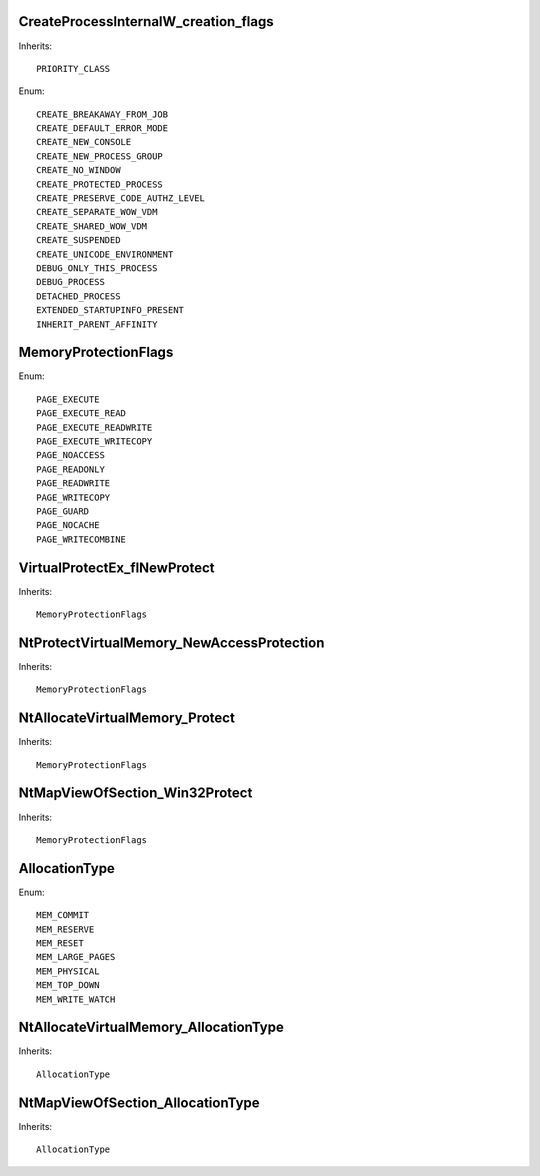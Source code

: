CreateProcessInternalW_creation_flags
=====================================

Inherits::

    PRIORITY_CLASS

Enum::

    CREATE_BREAKAWAY_FROM_JOB
    CREATE_DEFAULT_ERROR_MODE
    CREATE_NEW_CONSOLE
    CREATE_NEW_PROCESS_GROUP
    CREATE_NO_WINDOW
    CREATE_PROTECTED_PROCESS
    CREATE_PRESERVE_CODE_AUTHZ_LEVEL
    CREATE_SEPARATE_WOW_VDM
    CREATE_SHARED_WOW_VDM
    CREATE_SUSPENDED
    CREATE_UNICODE_ENVIRONMENT
    DEBUG_ONLY_THIS_PROCESS
    DEBUG_PROCESS
    DETACHED_PROCESS
    EXTENDED_STARTUPINFO_PRESENT
    INHERIT_PARENT_AFFINITY


MemoryProtectionFlags
=====================

Enum::

    PAGE_EXECUTE
    PAGE_EXECUTE_READ
    PAGE_EXECUTE_READWRITE
    PAGE_EXECUTE_WRITECOPY
    PAGE_NOACCESS
    PAGE_READONLY
    PAGE_READWRITE
    PAGE_WRITECOPY
    PAGE_GUARD
    PAGE_NOCACHE
    PAGE_WRITECOMBINE


VirtualProtectEx_flNewProtect
=============================

Inherits::

    MemoryProtectionFlags


NtProtectVirtualMemory_NewAccessProtection
==========================================

Inherits::

    MemoryProtectionFlags


NtAllocateVirtualMemory_Protect
===============================

Inherits::

    MemoryProtectionFlags


NtMapViewOfSection_Win32Protect
===============================

Inherits::

    MemoryProtectionFlags


AllocationType
==============

Enum::

    MEM_COMMIT
    MEM_RESERVE
    MEM_RESET
    MEM_LARGE_PAGES
    MEM_PHYSICAL
    MEM_TOP_DOWN
    MEM_WRITE_WATCH


NtAllocateVirtualMemory_AllocationType
======================================

Inherits::

    AllocationType


NtMapViewOfSection_AllocationType
=================================

Inherits::

    AllocationType
